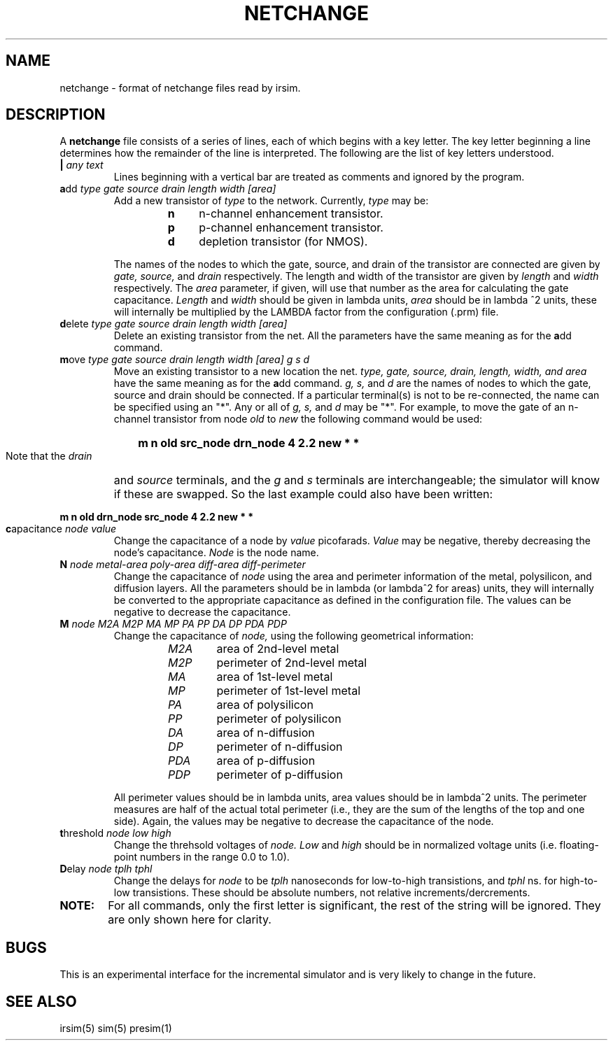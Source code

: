 '	square macro
.de Sq
.ie n\\h'-\\w' 'u'^2
.el \\h'-\\w' 'u'\\u2\\d
..
.TH NETCHANGE 5 "" "" "IRSIM User's Manual"
.UC
.SH NAME
netchange \- format of netchange files read by irsim.

.SH DESCRIPTION
A \fBnetchange\fP file consists of a series of lines, each of which begins
with a key letter.
The key letter beginning a line determines how the remainder
of the line is interpreted.
The following are the list of key letters understood.
.TP
.B "| \fIany text\fR"
Lines beginning with a vertical bar are treated as comments and
ignored by the program.
.TP
.B "a\fPdd\fI type gate source drain length width [area]\fR"
Add a new transistor of
.I type
to the network.
Currently, \fItype\fP may be:
.RS
.PD 0
.RS
.IP \fBn\fP 4
n-channel enhancement transistor.
.IP \fBp\fP 4
p-channel enhancement transistor.
.IP \fBd\fP 4
depletion transistor (for NMOS).
.RE
.PD 1
.PP
The names of the nodes to which the gate, source, and drain of the
transistor are connected are given by
.I gate,
.I source,
and
.I drain
respectively.
The length and width of the transistor are given by
.I length
and
.I width
respectively.
The
.I area
parameter, if given, will use that number as the
area for calculating the gate capacitance.
.I Length
and
.I width
should be given in lambda units,
.I area
should be in lambda
.Sq 
units, these
will internally be multiplied by the LAMBDA factor from the configuration
(.prm) file.
.RE
.TP
.B "d\fPelete\fI type gate source drain length width [area]\fR"
Delete an existing transistor from the net.
All the parameters have the same meaning as for the \fBa\fPdd command.
.TP
.B "m\fPove \fItype gate source drain length width [area] g s d\fR"
Move an existing transistor to a new location the net.
.I type, gate, source, drain, length, width, and area
have the same meaning as for the \fBa\fPdd command.
.I g, s,
and
.I d
are the names of nodes to which the gate, source and drain should be
connected.  If a particular terminal(s) is not to be re-connected, the
name can be specified using an "*".  Any or all of
.I g, s,
and
.I d
may be "*".  For example, to move the gate of an n-channel transistor from
node
.I old
to
.I new
the following command would be used:
.HP
		\fBm n old src_node drn_node 4 2.2 new * *\fP
.IP
Note that the
.I drain
and
.I source
terminals, and the
.I g
and
.I s
terminals are interchangeable; the simulator will know if these are
swapped.  So the last example could also have been written:
.HP
		\fBm n old drn_node src_node 4 2.2 new * *\fP
.TP
.B "c\fPapacitance \fInode value\fR"
Change the capacitance of a node by
.I value
picofarads.  
.I Value
may be negative, thereby
decreasing the node's capacitance.
.I Node
is the node name.
.TP
.B "N \fInode metal-area poly-area diff-area diff-perimeter\fR"
Change the capacitance of
.I node
using the area and perimeter information of the metal, polysilicon,
and diffusion layers.
All the parameters should be in lambda (or lambda
.Sq
for areas) units, they will internally
be converted to the appropriate capacitance as defined in the configuration
file.  The values can be negative to decrease the capacitance.
.TP
.B "M \fInode M2A M2P MA MP PA PP DA DP PDA PDP\fR"
Change the capacitance of
.I node,
using the following geometrical information:
.PP
.RS
.PD 0
.RS
.IP \fIM2A\fP 6
area of 2nd-level metal
.IP \fIM2P\fP 6
perimeter of 2nd-level metal
.IP \fIMA\fP 6
area of 1st-level metal
.IP \fIMP\fP 6
perimeter of 1st-level metal
.IP \fIPA\fP 6
area of polysilicon
.IP \fIPP\fP 6
perimeter of polysilicon
.IP \fIDA\fP 6
area of n-diffusion
.IP \fIDP\fP 6
perimeter of n-diffusion
.IP \fIPDA\fP 6
area of p-diffusion
.IP \fIPDP\fP 6
perimeter of p-diffusion
.RE
.PD 1
.PP
All perimeter values should be in lambda units, area values should
be in lambda
.Sq
units.
The perimeter measures are half of the actual total perimeter (i.e.,
they are the sum of the lengths of the top and one side).
Again, the values may be negative to decrease the capacitance of
the node.
.RE
.TP
.B "t\fPhreshold \fInode low high\fR"
Change the threhsold voltages of
.I node.
.I Low
and
.I high
should be in normalized voltage units
(i.e. floating-point numbers in the range 0.0 to 1.0).
.TP
.B "D\fPelay \fInode tplh tphl\fR"
Change the delays for
.I node
to be
.I tplh
nanoseconds for low-to-high transistions, and
.I tphl
ns. for high-to-low transistions.  These should be absolute numbers,
not relative increments/dercrements.
.IP \fBNOTE:\fP 6
For all commands, only the first letter is significant, the rest
of the string will be ignored.  They are only shown here for clarity.

.SH BUGS
This is an experimental interface for the incremental simulator and
is very likely to change in the future.

.SH "SEE ALSO"
irsim(5) sim(5) presim(1)
